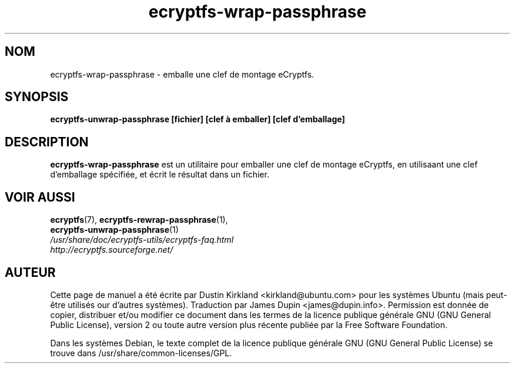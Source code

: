 .TH ecryptfs-wrap-passphrase 1 2008-07-21 ecryptfs-utils "eCryptfs"
.SH NOM
ecryptfs-wrap-passphrase \- emballe une clef de montage eCryptfs.

.SH SYNOPSIS
\fBecryptfs-unwrap-passphrase [fichier] [clef à emballer] [clef d'emballage]\fP

.SH DESCRIPTION
\fBecryptfs-wrap-passphrase\fP est  un utilitaire pour emballer une clef de montage eCryptfs, en utilisaant une clef d'emballage spécifiée, et écrit le résultat dans un fichier.

.SH VOIR AUSSI
.PD 0
.TP
\fBecryptfs\fP(7), \fBecryptfs-rewrap-passphrase\fP(1), \fBecryptfs-unwrap-passphrase\fP(1)

.TP
\fI/usr/share/doc/ecryptfs-utils/ecryptfs-faq.html\fP

.TP
\fIhttp://ecryptfs.sourceforge.net/\fP
.PD

.SH AUTEUR
Cette page de manuel a été écrite par Dustin Kirkland <kirkland@ubuntu.com> pour les systèmes Ubuntu (mais peut-être utilisés our d'autres systèmes).  Traduction par James Dupin <james@dupin.info>. Permission est donnée de copier, distribuer et/ou modifier ce document dans les termes de la licence publique générale GNU (GNU General Public License), version 2 ou toute autre version plus récente publiée par la Free Software Foundation.

Dans les systèmes Debian, le texte complet de la licence publique générale GNU (GNU General Public License) se trouve dans /usr/share/common-licenses/GPL.
